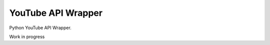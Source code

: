 ===================
YouTube API Wrapper
===================

Python YouTube API Wrapper.


.. image:: https://coveralls.io/repos/GlobalRadio/youtube-api-wrapper/badge.png?branch=master
  :target: https://coveralls.io/r/GlobalRadio/youtube-api-wrapper?branch=master



Work in progress